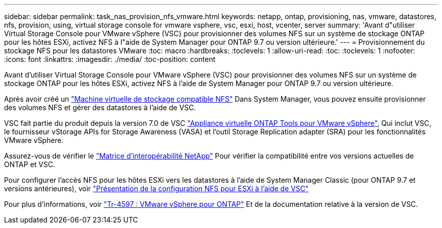 ---
sidebar: sidebar 
permalink: task_nas_provision_nfs_vmware.html 
keywords: netapp, ontap, provisioning, nas, vmware, datastores, nfs, provision, using, virtual storage console for vmware vsphere, vsc, esxi, host, vcenter, server 
summary: 'Avant d"utiliser Virtual Storage Console pour VMware vSphere (VSC) pour provisionner des volumes NFS sur un système de stockage ONTAP pour les hôtes ESXi, activez NFS à l"aide de System Manager pour ONTAP 9.7 ou version ultérieure.' 
---
= Provisionnement du stockage NFS pour les datastores VMware
:toc: macro
:hardbreaks:
:toclevels: 1
:allow-uri-read: 
:toc: 
:toclevels: 1
:nofooter: 
:icons: font
:linkattrs: 
:imagesdir: ./media/
:toc-position: content


[role="lead"]
Avant d'utiliser Virtual Storage Console pour VMware vSphere (VSC) pour provisionner des volumes NFS sur un système de stockage ONTAP pour les hôtes ESXi, activez NFS à l'aide de System Manager pour ONTAP 9.7 ou version ultérieure.

Après avoir créé un link:task_nas_enable_linux_nfs.html["Machine virtuelle de stockage compatible NFS"] Dans System Manager, vous pouvez ensuite provisionner des volumes NFS et gérer des datastores à l'aide de VSC.

VSC fait partie du produit depuis la version 7.0 de VSC https://docs.netapp.com/us-en/ontap-tools-vmware-vsphere/index.html["Appliance virtuelle ONTAP Tools pour VMware vSphere"^], Qui inclut VSC, le fournisseur vStorage APIs for Storage Awareness (VASA) et l'outil Storage Replication adapter (SRA) pour les fonctionnalités VMware vSphere.

Assurez-vous de vérifier le https://imt.netapp.com/matrix/["Matrice d'interopérabilité NetApp"^] Pour vérifier la compatibilité entre vos versions actuelles de ONTAP et VSC.

Pour configurer l'accès NFS pour les hôtes ESXi vers les datastores à l'aide de System Manager Classic (pour ONTAP 9.7 et versions antérieures), voir https://docs.netapp.com/us-en/ontap-sm-classic/nfs-config-esxi/index.html["Présentation de la configuration NFS pour ESXi à l'aide de VSC"^]

Pour plus d'informations, voir https://docs.netapp.com/us-en/netapp-solutions/virtualization/vsphere_ontap_ontap_for_vsphere.html["Tr-4597 : VMware vSphere pour ONTAP"^] Et de la documentation relative à la version de VSC.
